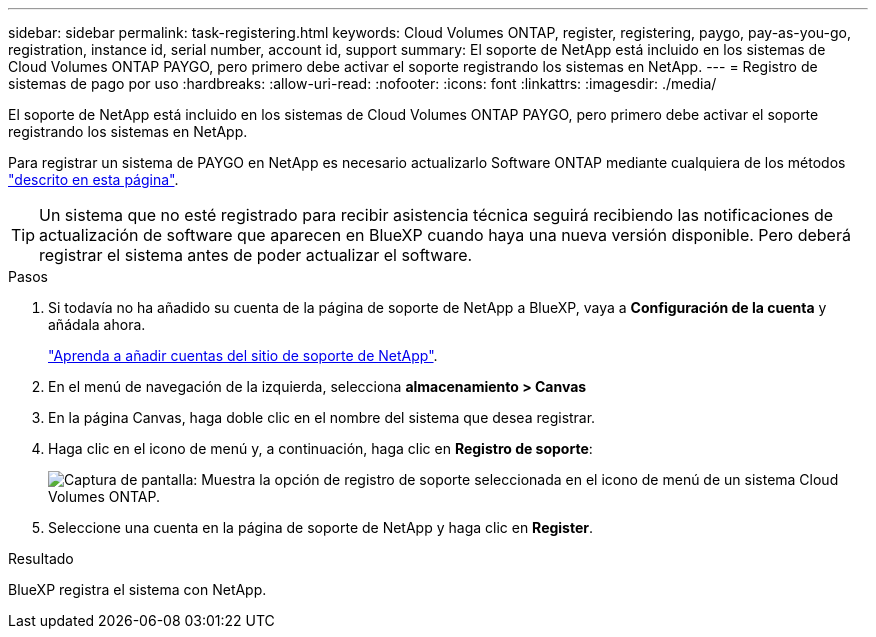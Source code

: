 ---
sidebar: sidebar 
permalink: task-registering.html 
keywords: Cloud Volumes ONTAP, register, registering, paygo, pay-as-you-go, registration, instance id, serial number, account id, support 
summary: El soporte de NetApp está incluido en los sistemas de Cloud Volumes ONTAP PAYGO, pero primero debe activar el soporte registrando los sistemas en NetApp. 
---
= Registro de sistemas de pago por uso
:hardbreaks:
:allow-uri-read: 
:nofooter: 
:icons: font
:linkattrs: 
:imagesdir: ./media/


[role="lead"]
El soporte de NetApp está incluido en los sistemas de Cloud Volumes ONTAP PAYGO, pero primero debe activar el soporte registrando los sistemas en NetApp.

Para registrar un sistema de PAYGO en NetApp es necesario actualizarlo Software ONTAP mediante cualquiera de los métodos link:task-updating-ontap-cloud.html["descrito en esta página"].


TIP: Un sistema que no esté registrado para recibir asistencia técnica seguirá recibiendo las notificaciones de actualización de software que aparecen en BlueXP cuando haya una nueva versión disponible. Pero deberá registrar el sistema antes de poder actualizar el software.

.Pasos
. Si todavía no ha añadido su cuenta de la página de soporte de NetApp a BlueXP, vaya a *Configuración de la cuenta* y añádala ahora.
+
https://docs.netapp.com/us-en/cloud-manager-setup-admin/task-adding-nss-accounts.html["Aprenda a añadir cuentas del sitio de soporte de NetApp"^].

. En el menú de navegación de la izquierda, selecciona *almacenamiento > Canvas*
. En la página Canvas, haga doble clic en el nombre del sistema que desea registrar.
. Haga clic en el icono de menú y, a continuación, haga clic en *Registro de soporte*:
+
image:screenshot_menu_registration.gif["Captura de pantalla: Muestra la opción de registro de soporte seleccionada en el icono de menú de un sistema Cloud Volumes ONTAP."]

. Seleccione una cuenta en la página de soporte de NetApp y haga clic en *Register*.


.Resultado
BlueXP registra el sistema con NetApp.
